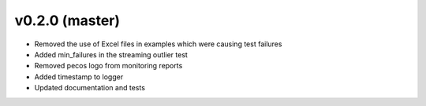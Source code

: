 .. _whatsnew_020:

v0.2.0 (master)
--------------------------

* Removed the use of Excel files in examples which were causing test failures
* Added min_failures in the streaming outlier test
* Removed pecos logo from monitoring reports
* Added timestamp to logger
* Updated documentation and tests
